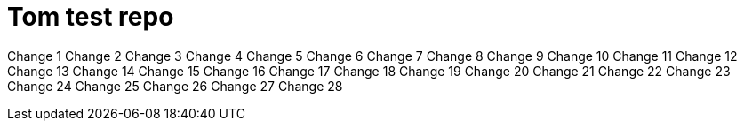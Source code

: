 = Tom test repo

Change 1
Change 2
Change 3
Change 4
Change 5
Change 6
Change 7
Change 8
Change 9
Change 10
Change 11
Change 12
Change 13
Change 14
Change 15
Change 16
Change 17
Change 18
Change 19
Change 20
Change 21
Change 22
Change 23
Change 24
Change 25
Change 26
Change 27
Change 28
